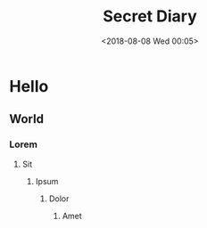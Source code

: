 #+TITLE: Secret Diary
#+date: <2018-08-08 Wed 00:05>

* Hello
** World
*** Lorem
**** Sit
***** Ipsum
****** Dolor
******* Amet
